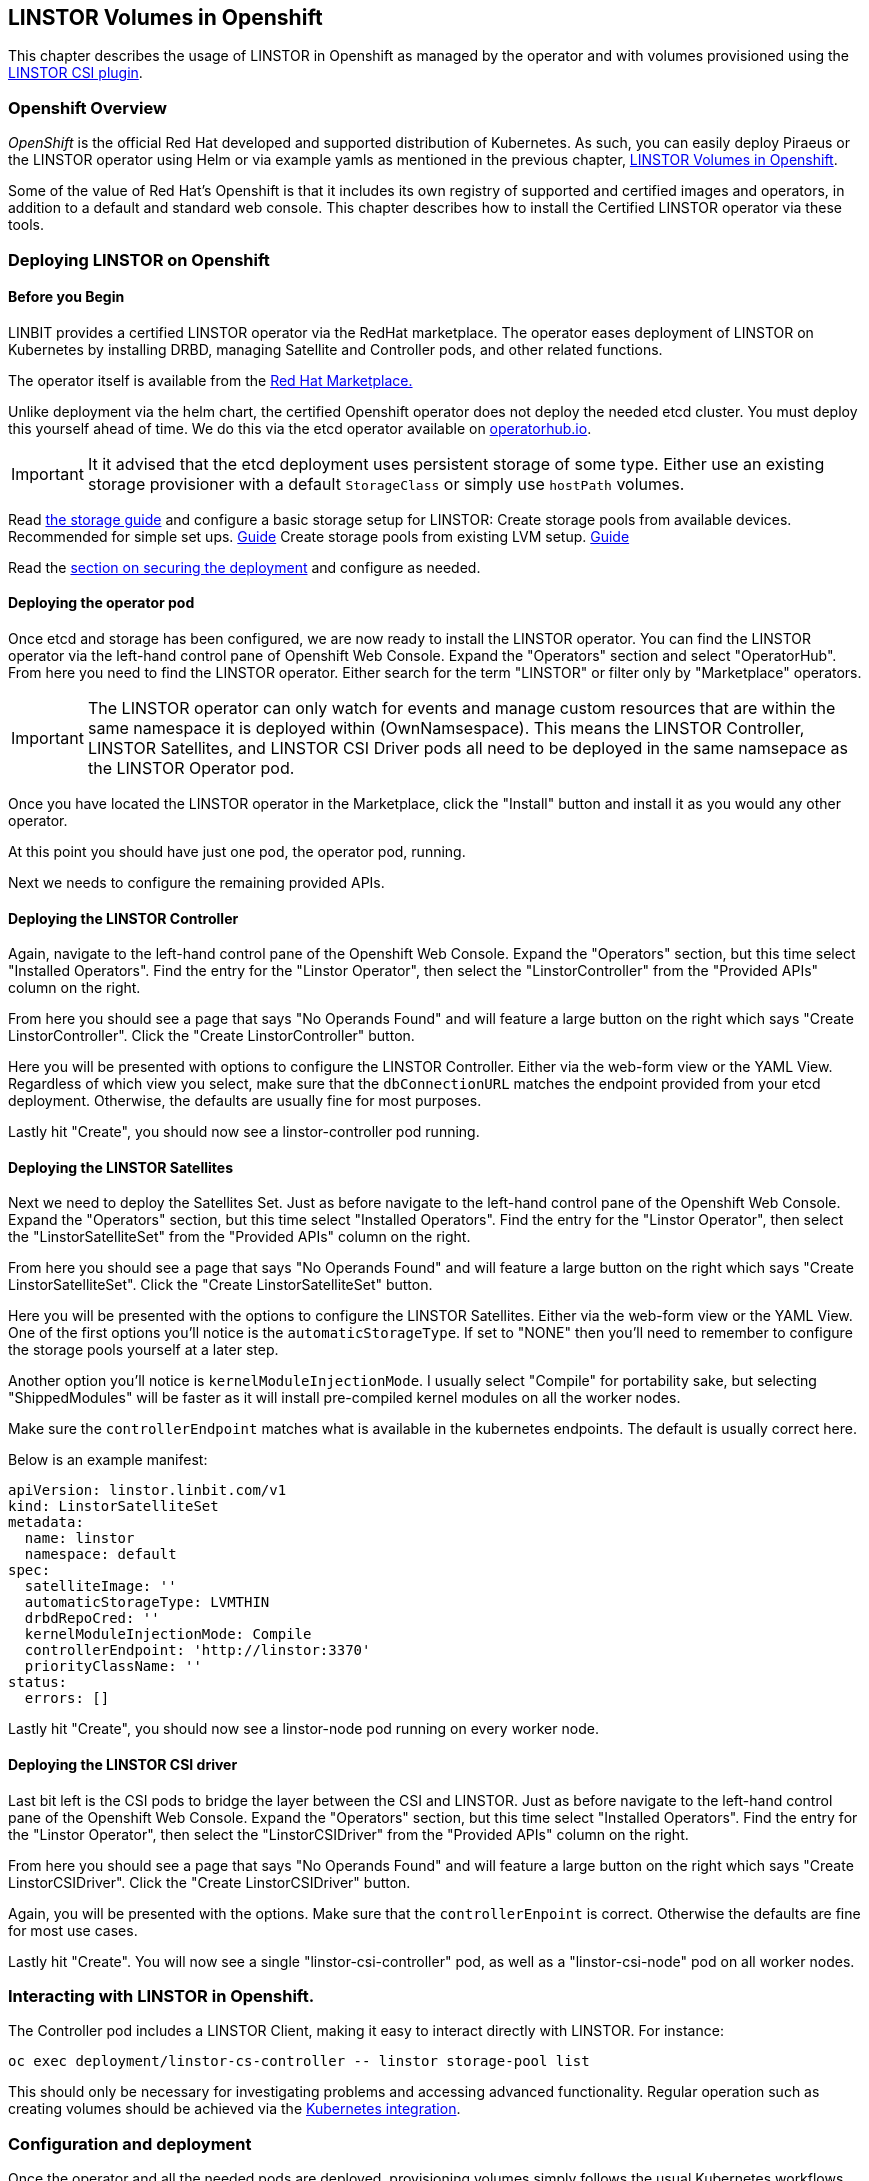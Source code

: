 [[ch-kubernetes]]
== LINSTOR Volumes in Openshift

This chapter describes the usage of LINSTOR in
Openshift as managed by the operator and with volumes provisioned using the
https://github.com/LINBIT/linstor-csi[LINSTOR CSI plugin].

[[s-kubernetes-overview]]
=== Openshift Overview

_OpenShift_ is the official Red Hat developed and supported
distribution of Kubernetes. As such, you can easily deploy Piraeus or
the LINSTOR operator using Helm or via example yamls as mentioned in
the previous chapter, <<ch-kubernetes>>.

Some of the value of Red Hat's Openshift is that it includes its own registry
of supported and certified images and operators, in addition to a
default and standard web console.  This chapter describes how to install
the Certified LINSTOR operator via these tools.

[[s-openshift-deploy]]
=== Deploying LINSTOR on Openshift

[[s-openshift-before-begin]]
==== Before you Begin

LINBIT provides a certified LINSTOR operator via the RedHat
marketplace. The operator eases deployment of LINSTOR on Kubernetes by
installing DRBD, managing Satellite and Controller pods, and other related
functions.

The operator itself is available from the
https://marketplace.redhat.com/en-us/products/linbit[Red Hat
Marketplace.]

Unlike deployment via the helm chart, the certified Openshift
operator does not deploy the needed etcd cluster. You must deploy this
yourself ahead of time. We do this via the etcd operator available on
https://operatorhub.io/operator/etcd[operatorhub.io].

IMPORTANT: It it advised that the etcd deployment uses persistent
storage of some type. Either use an existing storage provisioner with
a default `StorageClass` or simply use `hostPath` volumes.

Read <<s-kubernetes-storage, the storage guide>> and configure a basic storage setup for LINSTOR:
Create storage pools from available devices. Recommended for simple set ups. <<s-kubernetes-physical-device,Guide>>
Create storage pools from existing LVM setup. <<s-kubernetes-storage-pool-configuration,Guide>>

Read the <<s-kubernetes-securing-deployment,section on securing the deployment>> and configure as needed.

[[s-openshift-deploy-operator-pod]]
==== Deploying the operator pod

Once etcd and storage has been configured, we are now ready to install
the LINSTOR operator. You can find the LINSTOR operator via the
left-hand control pane of Openshift Web Console. Expand the
"Operators" section and select "OperatorHub". From here you need to
find the LINSTOR operator. Either search for the term "LINSTOR" or
filter only by "Marketplace" operators.

IMPORTANT: The LINSTOR operator can only watch for events and manage
custom resources that are within the same namespace it is deployed
within (OwnNamsespace). This means the LINSTOR Controller, LINSTOR
Satellites, and LINSTOR CSI Driver pods all need to be deployed in the
same namsepace as the LINSTOR Operator pod.

Once you have located the LINSTOR operator in the Marketplace, click
the "Install" button and install it as you would any other operator.

At this point you should have just one pod, the  operator pod, running.

Next we needs to configure the remaining provided APIs.

==== Deploying the LINSTOR Controller

Again, navigate to the left-hand control pane of the Openshift Web
Console. Expand the "Operators" section, but this time select
"Installed Operators". Find the entry for the "Linstor Operator", then
select the "LinstorController" from the "Provided APIs" column on the
right.

From here you should see a page that says "No Operands Found" and will
feature a large button on the right which says "Create
LinstorController". Click the "Create LinstorController" button.

Here you will be presented with options to configure the LINSTOR
Controller. Either via the web-form view or the YAML View. Regardless
of which view you select, make sure that the `dbConnectionURL` matches
the endpoint provided from your etcd deployment. Otherwise, the
defaults are usually fine for most purposes.

Lastly hit "Create", you should now see a linstor-controller pod
running.

==== Deploying the LINSTOR Satellites

Next we need to deploy the Satellites Set. Just as before navigate
to the left-hand control pane of the Openshift Web Console. Expand the
"Operators" section, but this time select "Installed Operators". Find
the entry for the "Linstor Operator", then select the
"LinstorSatelliteSet" from the "Provided APIs" column on the right.

From here you should see a page that says "No Operands Found" and will
feature a large button on the right which says "Create
LinstorSatelliteSet". Click the "Create LinstorSatelliteSet" button.

Here you will be presented with the options to configure the LINSTOR
Satellites. Either via the web-form view or the YAML View. One of the
first options you'll notice is the `automaticStorageType`. If set to
"NONE" then you'll need to remember to configure the storage pools
yourself at a later step.

Another option you'll notice is `kernelModuleInjectionMode`. I usually
select "Compile" for portability sake, but selecting "ShippedModules"
will be faster as it will install pre-compiled kernel modules on all
the worker nodes.

Make sure the `controllerEndpoint` matches what is available in the
kubernetes endpoints. The default is usually correct here.

Below is an example manifest:

-----
apiVersion: linstor.linbit.com/v1
kind: LinstorSatelliteSet
metadata:
  name: linstor
  namespace: default
spec:
  satelliteImage: ''
  automaticStorageType: LVMTHIN
  drbdRepoCred: ''
  kernelModuleInjectionMode: Compile
  controllerEndpoint: 'http://linstor:3370'
  priorityClassName: ''
status:
  errors: []
-----

Lastly hit "Create", you should now see a linstor-node pod
running on every worker node.

==== Deploying the LINSTOR CSI driver

Last bit left is the CSI pods to bridge the layer between the CSI and
LINSTOR. Just as before navigate to the left-hand control pane of the
Openshift Web Console. Expand the "Operators" section, but this time
select "Installed Operators". Find the entry for the "Linstor Operator",
then select the "LinstorCSIDriver" from the "Provided APIs" column on the
right.

From here you should see a page that says "No Operands Found" and will
feature a large button on the right which says "Create
LinstorCSIDriver". Click the "Create LinstorCSIDriver" button.

Again, you will be presented with the options. Make sure that the
`controllerEnpoint` is correct. Otherwise the defaults are fine for
most use cases.

Lastly hit "Create". You will now see a single "linstor-csi-controller" pod,
as well as a "linstor-csi-node" pod on all worker nodes.

=== Interacting with LINSTOR in Openshift.

The Controller pod includes a LINSTOR Client, making it easy to interact directly with LINSTOR.
For instance:

----
oc exec deployment/linstor-cs-controller -- linstor storage-pool list
----

This should only be necessary for investigating problems and accessing advanced functionality.
Regular operation such as creating volumes should be achieved via the
<<s-kubernetes-basic-configuration-and-deployment,Kubernetes integration>>.

=== Configuration and deployment

Once the operator and all the needed pods are deployed, provisioning
volumes simply follows the usual Kubernetes workflows.

As such, please see the previous chapter's section on
<<s-kubernetes-basic-configuration-and-deployment,Basic Configuration
and Deployment>>.
